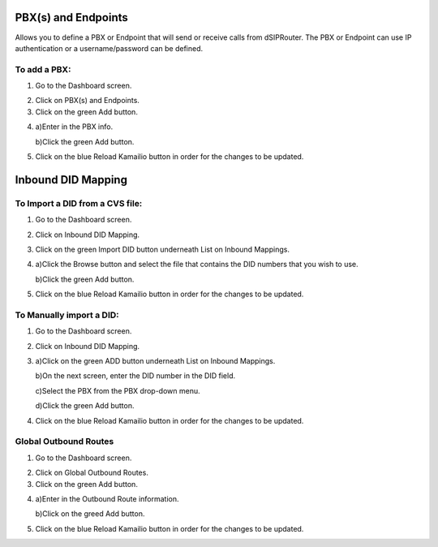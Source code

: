 PBX(s) and Endpoints
======================



Allows you to define a PBX or Endpoint that will send or receive calls from dSIPRouter.  The PBX or Endpoint can use IP 
authentication or a username/password can be defined.



To add a PBX:
^^^^^^^^^^^^^^^^
1) Go to the Dashboard screen.



.. image:: images//dSIP_dashboard.png
        :align: center



2) Click on PBX(s) and Endpoints.



3) Click on the green Add button.



.. image:: images//dSIP_PBX_Add.png
        :align: center



4) 
        a)Enter in the PBX info.
        
        
        
        b)Click the green Add button.
        
          
        
.. image:: images//dSIP_PBX_ADD_New_PBX.png
        :align: center



5) Click on the blue Reload Kamailio button in order for the changes to be updated.



Inbound DID Mapping
======================



To Import a DID from a CVS file:
^^^^^^^^^^^^^^^^



1) Go to the Dashboard screen.



.. image:: images//dSIP_dashboard.png
        :align: center
        
             
       
2) Click on Inbound DID Mapping.



.. image:: images//dSIP_IN_DID_Map.png
        :align: center
        
        
       
3) Click on the green Import DID button underneath List on Inbound Mappings.



.. image:: images//dSIP_IN_Import_DID.png
        :align: center
        
        
       
4) 
        a)Click the Browse button and select the file that contains the DID numbers that you wish to use. 
        
        
        
        b)Click the green Add button. 



5) Click on the blue Reload Kamailio button in order for the changes to be updated.




To Manually import a DID:
^^^^^^^^^^^^^^^^^^^^^^^^

1) Go to the Dashboard screen.



.. image:: images//dSIP_dashboard.png
        :align: center
        
    
    
2) Click on Inbound DID Mapping.



.. image:: images//dSIP_IN_DID_Map.png
        :align: center
        
        
       
3) 
        a)Click on the green ADD button underneath List on Inbound Mappings. 
   
   
   
        b)On the next screen, enter the DID number in the DID field. 
        
        
        
        c)Select the PBX from the PBX drop-down menu.
        
        
        
        d)Click the green Add button.
        
        
        
.. image:: images//dSIP_IN_Manual_Add.png
        :align: center



4) Click on the blue Reload Kamailio button in order for the changes to be updated.



Global Outbound Routes
^^^^^^^^^^^^^^^^^^^^^^^^



1) Go to the Dashboard screen.



.. image:: images//dSIP_dashboard.png
        :align: center



2) Click on Global Outbound Routes.



3) Click on the green Add button.



.. image:: images//dSIP_Global_Out_Add.png
        :align: center



4) 
        a)Enter in the Outbound Route information.
        
        
        
        b)Click on the greed Add button.
        
        

.. image:: images//dSIP_Global_Out_Add_Outbound_Route.png
        :align: center
        
        
5) Click on the blue Reload Kamailio button in order for the changes to be updated.
